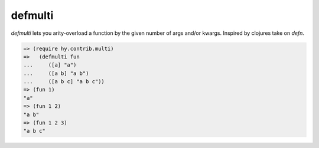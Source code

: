 ========
defmulti
========

.. versionadded:: 0.10.0

`defmulti` lets you arity-overload a function by the given number of 
args and/or kwargs. Inspired by clojures take on `defn`.

.. code-block:: clj

    => (require hy.contrib.multi)
    =>   (defmulti fun
    ...     ([a] "a")
    ...     ([a b] "a b")
    ...     ([a b c] "a b c"))
    => (fun 1)
    "a"
    => (fun 1 2)
    "a b"
    => (fun 1 2 3)
    "a b c"

